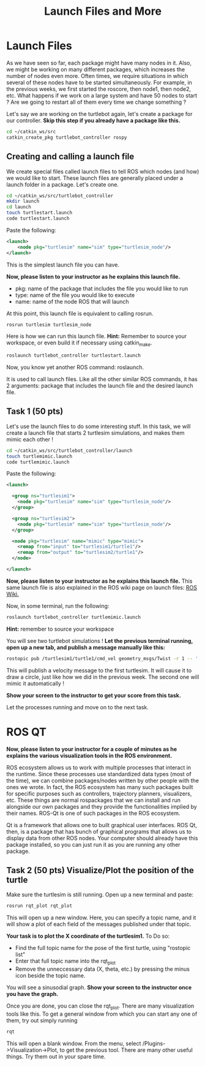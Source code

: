 #+TITLE:  Launch Files and More

* Launch Files
As we have seen so far, each package might have many nodes in it.
Also, we might be working on many different packages, which increases the number of nodes even more.
Often times, we require situations in which several of these nodes have to be started simultaneously.
For example, in the previous weeks, we first started the roscore, then node1, then node2, etc.
What happens if we work on a large system and have 50 nodes to start ?
Are we going to restart all of them every time we change something ?

Let's say we are working on the turtlebot again, let's create a package for our controller.
*Skip this step if you already have a package like this.*

#+begin_src  bash
cd ~/catkin_ws/src
catkin_create_pkg turtlebot_controller rospy
#+end_src


** Creating and calling a launch file
We create special files called launch files to tell ROS which nodes (and how) we would like to start.
These launch files are generally placed under a launch folder in a package. Let's create one.

#+begin_src  bash
cd ~/catkin_ws/src/turtlebot_controller
mkdir launch
cd launch
touch turtlestart.launch
code turtlestart.launch
#+end_src


Paste the following:
#+BEGIN_SRC xml
<launch>
    <node pkg="turtlesim" name="sim" type="turtlesim_node"/>
</launch>
#+END_SRC
This is the simplest launch file you can have.

*Now, please listen to your instructor as he explains this launch file.*

- pkg: name of the package that includes the file you would like to run
- type: name of the file you would like to execute
- name: name of the node ROS that will launch

At this point, this launch file is equivalent to calling rosrun.
#+BEGIN_SRC bash
rosrun turtlesim turtlesim_node
#+END_SRC

Here is how we can run this launch file. *Hint:* Remember to source your workspace, or even build it if necessary using catkin_make.
#+BEGIN_SRC bash
roslaunch turtlebot_controller turtlestart.launch
#+END_SRC 

Now, you know yet another ROS command: roslaunch.

It is used to call launch files. Like all the other similar ROS commands, it has 2 arguments: package that includes the launch file and the desired launch file.


** Task 1 (50 pts)
Let's use the launch files to do some interesting stuff. In this task, we will create a launch file that starts 2 turtlesim simulations, and makes them mimic each other !

#+BEGIN_SRC bash
cd ~/catkin_ws/src/turtlebot_controller/launch
touch turtlemimic.launch
code turtlemimic.launch
#+END_SRC

Paste the following:

#+BEGIN_SRC xml
<launch>

  <group ns="turtlesim1">
    <node pkg="turtlesim" name="sim" type="turtlesim_node"/>
  </group>

  <group ns="turtlesim2">
    <node pkg="turtlesim" name="sim" type="turtlesim_node"/>
  </group>

  <node pkg="turtlesim" name="mimic" type="mimic">
    <remap from="input" to="turtlesim1/turtle1"/>
    <remap from="output" to="turtlesim2/turtle1"/>
  </node>

</launch>
#+END_SRC

*Now, please listen to your instructor as he explains this launch file.*
This same launch file is also explained in the ROS wiki page on launch files:  [[http://wiki.ros.org/ROS/Tutorials/UsingRqtconsoleRoslaunch][ROS Wiki.]]

Now, in some terminal, run the following:

#+BEGIN_SRC bash
roslaunch turtlebot_controller turtlemimic.launch
#+END_SRC

*Hint:* remember to source your workspace

You will see two turtlebot simulations !
*Let the previous terminal running, open up a new tab, and publish a message manually like this:*
#+BEGIN_SRC bash
rostopic pub /turtlesim1/turtle1/cmd_vel geometry_msgs/Twist -r 1 -- '[2.0, 0.0, 0.0]' '[0.0, 0.0, -1.8]'
#+END_SRC

This will publish a velocity message to the first turtlesim. It will cause it to draw a circle, just like how we did in the previous week.
The second one will mimic it automatically !

*Show your screen to the instructor to get your score from this task.*

Let the processes running and move on to the next task.


* ROS QT
*Now, please listen to your instructor for a couple of minutes as he explains the various visualization tools in the ROS environment.*

ROS ecosystem allows us to work with multiple processes that interact in the runtime.
Since these processes use standardized data types (most of the time), we can combine packages/nodes written by other people with the ones we wrote.
In fact, the ROS ecosystem has many such packages built for specific purposes such as controllers, trajectory planners, visualizers, etc.
These things are normal rospackages that we can install and run alongside our own packages and they provide the functionalities implied by their names.
ROS-Qt is one of such packages in the ROS ecosystem.

Qt is a framework that allows one to built graphical user interfaces. ROS Qt, then, is a package that has bunch of graphical programs that allows us to display data from other ROS nodes.
Your computer should already have this package installed, so you can just run it as you are running any other package.

** Task 2 (50 pts) Visualize/Plot the position of the turtle
Make sure the turtlesim is still running. Open up a new terminal and paste:
#+BEGIN_SRC bash
rosrun rqt_plot rqt_plot
#+END_SRC

This will open up a new window. Here, you can specify a topic name, and it will show a plot of each field of the messages published under that topic.

*Your task is to plot the X coordinate of the turtlesim1.*
To Do so:
- Find the full topic name for the pose of the first turtle, using "rostopic list"
- Enter that full topic name into the rqt_plot
- Remove the unneccessary data (X, theta, etc.) by pressing the minus icon beside the topic name.

You will see a sinusodial graph. *Show your screen to the instructor once you have the graph.*


Once you are done, you can close the rqt_plot.
There are many visualization tools like this. To get a general window from which you can start any one of them, try out simply running

#+BEGIN_SRC bash
rqt
#+END_SRC

This will open a blank window. From the menu, select /Plugins->Visualization->Plot, to get the previous tool.
There are many other useful things. Try them out in your spare time.
